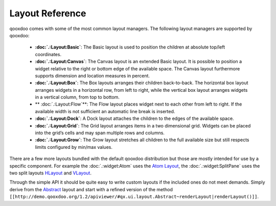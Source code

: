 Layout Reference
****************

qooxdoo comes with some of the most common layout managers. The following layout managers are supported by qooxdoo:

  * **:doc:`.:Layout:Basic`**: The Basic layout is used to position the children at absolute top/left coordinates.
  *  **:doc:`.:Layout:Canvas`**: The Canvas layout is an extended Basic layout. It is possible to position a widget relative to the right or bottom edge of the available space. The Canvas layout furthermore supports dimension and location measures in percent.
  * **:doc:`.:Layout:Box`**: The Box layouts arranges their children back-to-back. The horizontal box layout arranges widgets in a horizontal row, from left to right, while the vertical box layout arranges widgets in a vertical column, from top to bottom. 
  * ** :doc:`.:Layout:Flow`**: The Flow layout places widget next to each other from left to right. If the available width is not sufficient an automatic line break is inserted.
  * **:doc:`.:Layout:Dock`**: A Dock layout attaches the children to the edges of the available space.
  *  **:doc:`.:Layout:Grid`**: The Grid layout arranges items in a two dimensional grid. Widgets can be placed into the grid’s cells and may span multiple rows and columns.
  * **:doc:`.:Layout:Grow`**: The Grow layout stretches all children to the full available size but still respects limits configured by min/max values.

There are a few more layouts bundled with the default qooxdoo distribution but those are mostly intended for use by a specific component. For example the :doc:`.:widget:Atom` uses the `Atom Layout <http://demo.qooxdoo.org/1.2/apiviewer/#qx.ui.layout.Atom>`_, the :doc:`.:widget:SplitPane` uses the two split layouts `HLayout <http://demo.qooxdoo.org/1.2/apiviewer/#qx.ui.splitpane.HLayout>`_ and `VLayout <http://demo.qooxdoo.org/1.2/apiviewer/#qx.ui.splitpane.VLayout>`_.

Through the simple API it should be quite easy to write custom layouts if the included ones do not meet demands. Simply derive from the  `Abstract <http://demo.qooxdoo.org/1.2/apiviewer/#qx.ui.layout.Abstract>`_ layout and start with a refined version of the method ``[[http://demo.qooxdoo.org/1.2/apiviewer/#qx.ui.layout.Abstract~renderLayout|renderLayout()]]``.

